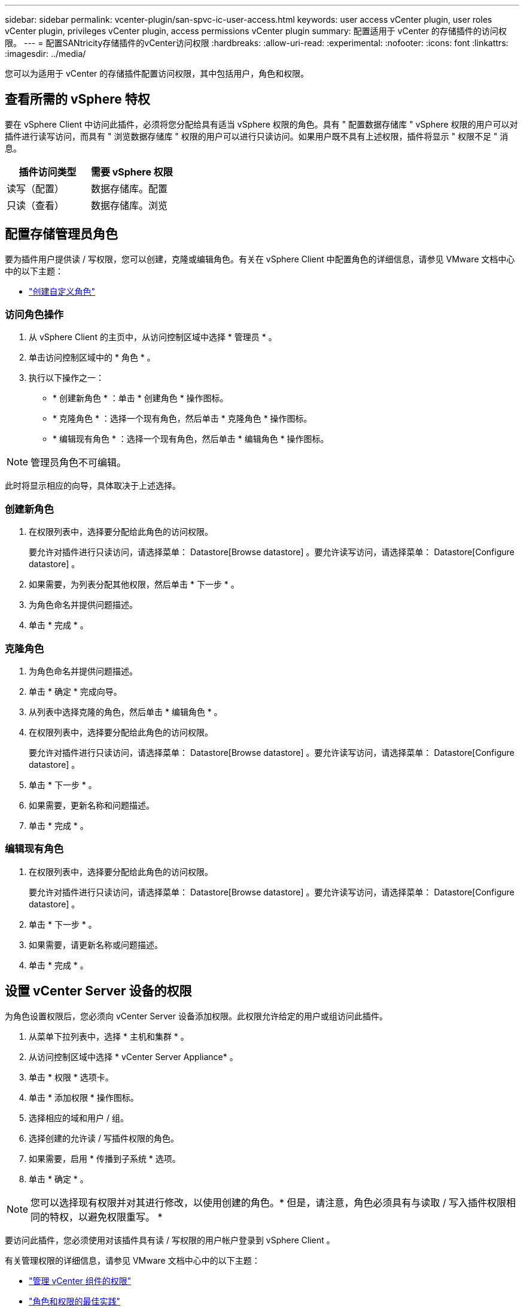 ---
sidebar: sidebar 
permalink: vcenter-plugin/san-spvc-ic-user-access.html 
keywords: user access vCenter plugin, user roles vCenter plugin, privileges vCenter plugin, access permissions vCenter plugin 
summary: 配置适用于 vCenter 的存储插件的访问权限。 
---
= 配置SANtricity存储插件的vCenter访问权限
:hardbreaks:
:allow-uri-read: 
:experimental: 
:nofooter: 
:icons: font
:linkattrs: 
:imagesdir: ../media/


[role="lead"]
您可以为适用于 vCenter 的存储插件配置访问权限，其中包括用户，角色和权限。



== 查看所需的 vSphere 特权

要在 vSphere Client 中访问此插件，必须将您分配给具有适当 vSphere 权限的角色。具有 " 配置数据存储库 " vSphere 权限的用户可以对插件进行读写访问，而具有 " 浏览数据存储库 " 权限的用户可以进行只读访问。如果用户既不具有上述权限，插件将显示 " 权限不足 " 消息。

|===
| 插件访问类型 | 需要 vSphere 权限 


| 读写（配置） | 数据存储库。配置 


| 只读（查看） | 数据存储库。浏览 
|===


== 配置存储管理员角色

要为插件用户提供读 / 写权限，您可以创建，克隆或编辑角色。有关在 vSphere Client 中配置角色的详细信息，请参见 VMware 文档中心中的以下主题：

* https://docs.vmware.com/en/VMware-vSphere/7.0/com.vmware.vsphere.security.doc/GUID-41E5E52E-A95B-4E81-9724-6AD6800BEF78.html["创建自定义角色"^]




=== 访问角色操作

. 从 vSphere Client 的主页中，从访问控制区域中选择 * 管理员 * 。
. 单击访问控制区域中的 * 角色 * 。
. 执行以下操作之一：
+
** * 创建新角色 * ：单击 * 创建角色 * 操作图标。
** * 克隆角色 * ：选择一个现有角色，然后单击 * 克隆角色 * 操作图标。
** * 编辑现有角色 * ：选择一个现有角色，然后单击 * 编辑角色 * 操作图标。





NOTE: 管理员角色不可编辑。

此时将显示相应的向导，具体取决于上述选择。



=== 创建新角色

. 在权限列表中，选择要分配给此角色的访问权限。
+
要允许对插件进行只读访问，请选择菜单： Datastore[Browse datastore] 。要允许读写访问，请选择菜单： Datastore[Configure datastore] 。

. 如果需要，为列表分配其他权限，然后单击 * 下一步 * 。
. 为角色命名并提供问题描述。
. 单击 * 完成 * 。




=== 克隆角色

. 为角色命名并提供问题描述。
. 单击 * 确定 * 完成向导。
. 从列表中选择克隆的角色，然后单击 * 编辑角色 * 。
. 在权限列表中，选择要分配给此角色的访问权限。
+
要允许对插件进行只读访问，请选择菜单： Datastore[Browse datastore] 。要允许读写访问，请选择菜单： Datastore[Configure datastore] 。

. 单击 * 下一步 * 。
. 如果需要，更新名称和问题描述。
. 单击 * 完成 * 。




=== 编辑现有角色

. 在权限列表中，选择要分配给此角色的访问权限。
+
要允许对插件进行只读访问，请选择菜单： Datastore[Browse datastore] 。要允许读写访问，请选择菜单： Datastore[Configure datastore] 。

. 单击 * 下一步 * 。
. 如果需要，请更新名称或问题描述。
. 单击 * 完成 * 。




== 设置 vCenter Server 设备的权限

为角色设置权限后，您必须向 vCenter Server 设备添加权限。此权限允许给定的用户或组访问此插件。

. 从菜单下拉列表中，选择 * 主机和集群 * 。
. 从访问控制区域中选择 * vCenter Server Appliance* 。
. 单击 * 权限 * 选项卡。
. 单击 * 添加权限 * 操作图标。
. 选择相应的域和用户 / 组。
. 选择创建的允许读 / 写插件权限的角色。
. 如果需要，启用 * 传播到子系统 * 选项。
. 单击 * 确定 * 。



NOTE: 您可以选择现有权限并对其进行修改，以使用创建的角色。* 但是，请注意，角色必须具有与读取 / 写入插件权限相同的特权，以避免权限重写。 *

要访问此插件，您必须使用对该插件具有读 / 写权限的用户帐户登录到 vSphere Client 。

有关管理权限的详细信息，请参见 VMware 文档中心中的以下主题：

* https://docs.vmware.com/en/VMware-vSphere/7.0/com.vmware.vsphere.security.doc/GUID-3B78EEB3-23E2-4CEB-9FBD-E432B606011A.html["管理 vCenter 组件的权限"^]
* https://docs.vmware.com/en/VMware-vSphere/7.0/com.vmware.vsphere.security.doc/GUID-FAA074CC-E8C9-4F13-ABCF-6CF7F15F04EE.html["角色和权限的最佳实践"^]


